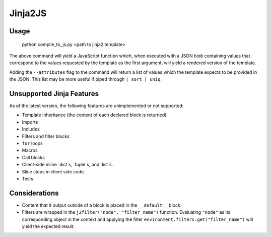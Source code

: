 Jinja2JS
========

Usage
-----

    python compile_to_js.py <path to jinja2 template>

The above command will yield a JavaScript function which, when executed with a
JSON blob containing values that correspond to the values requested by the
template as the first argument, will yield a rendered version of the template.

Adding the ``--attributes`` flag to the command will return a list of values
which the template expects to be provided in the JSON. This list may be more
useful if piped through ``| sort | uniq``.

Unsupported Jinja Features
--------------------------

As of the latest version, the following features are unimplemented or not
supported:

- Template inheritance (the content of each declared block is returned).
- Imports
- Includes
- Filters and filter blocks
- ``for`` loops
- Macros
- Call blocks
- Client-side inline `dict`s, `tuple`s, and `list`s.
- Slice steps in client side code.
- Tests

Considerations
--------------

- Content that it output outside of a block is placed in the ``__default__``
  block.
- Filters are wrapped in the ``j2filter("node", "filter_name")`` function.
  Evaluating ``"node"`` as its corresponding object in the context and applying
  the filter ``environment.filters.get("filter_name")`` will yield the expected
  result.

